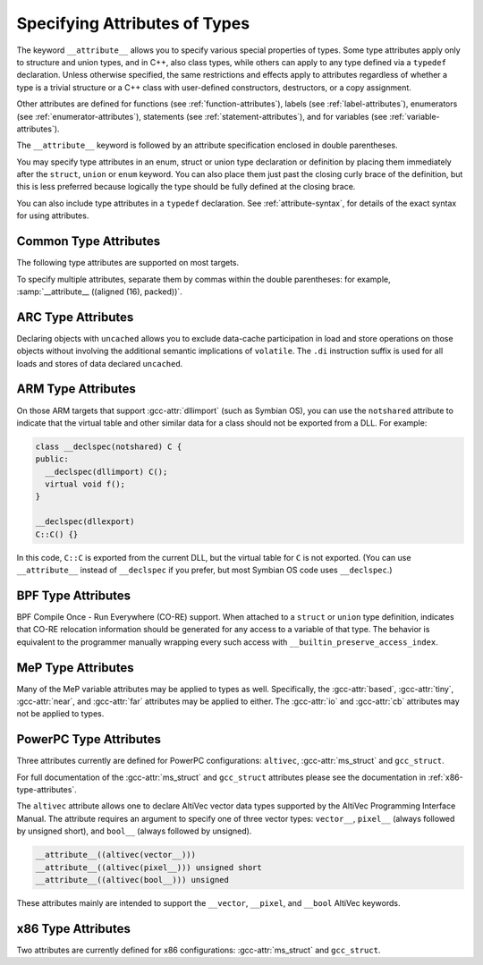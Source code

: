 ..
  Copyright 1988-2022 Free Software Foundation, Inc.
  This is part of the GCC manual.
  For copying conditions, see the GPL license file

.. _type-attributes:

.. index:: attribute of types

.. index:: type attributes

Specifying Attributes of Types
******************************

The keyword ``__attribute__`` allows you to specify various special
properties of types.  Some type attributes apply only to structure and
union types, and in C++, also class types, while others can apply to
any type defined via a ``typedef`` declaration.  Unless otherwise
specified, the same restrictions and effects apply to attributes regardless
of whether a type is a trivial structure or a C++ class with user-defined
constructors, destructors, or a copy assignment.

Other attributes are defined for functions (see :ref:`function-attributes`),
labels (see :ref:`label-attributes`), enumerators (see :ref:`enumerator-attributes`), statements (see :ref:`statement-attributes`), and for variables
(see :ref:`variable-attributes`).

The ``__attribute__`` keyword is followed by an attribute specification
enclosed in double parentheses.

You may specify type attributes in an enum, struct or union type
declaration or definition by placing them immediately after the
``struct``, ``union`` or ``enum`` keyword.  You can also place
them just past the closing curly brace of the definition, but this is less
preferred because logically the type should be fully defined at 
the closing brace.

You can also include type attributes in a ``typedef`` declaration.
See :ref:`attribute-syntax`, for details of the exact syntax for using
attributes.

.. _common-type-attributes:

Common Type Attributes
^^^^^^^^^^^^^^^^^^^^^^

The following type attributes are supported on most targets.

.. index:: aligned type attribute

.. gcc-attr:: aligned, aligned (alignment)

  The :gcc-attr:`aligned` attribute specifies a minimum alignment (in bytes) for
  variables of the specified type.  When specified, :samp:`{alignment}` must be
  a power of 2.  Specifying no :samp:`{alignment}` argument implies the maximum
  alignment for the target, which is often, but by no means always, 8 or 16
  bytes.  For example, the declarations:

  .. code-block:: c++

    struct __attribute__ ((aligned (8))) S { short f[3]; };
    typedef int more_aligned_int __attribute__ ((aligned (8)));

  force the compiler to ensure (as far as it can) that each variable whose
  type is ``struct S`` or ``more_aligned_int`` is allocated and
  aligned *at least* on a 8-byte boundary.  On a SPARC, having all
  variables of type ``struct S`` aligned to 8-byte boundaries allows
  the compiler to use the ``ldd`` and ``std`` (doubleword load and
  store) instructions when copying one variable of type ``struct S`` to
  another, thus improving run-time efficiency.

  Note that the alignment of any given ``struct`` or ``union`` type
  is required by the ISO C standard to be at least a perfect multiple of
  the lowest common multiple of the alignments of all of the members of
  the ``struct`` or ``union`` in question.  This means that you *can*
  effectively adjust the alignment of a ``struct`` or ``union``
  type by attaching an :gcc-attr:`aligned` attribute to any one of the members
  of such a type, but the notation illustrated in the example above is a
  more obvious, intuitive, and readable way to request the compiler to
  adjust the alignment of an entire ``struct`` or ``union`` type.

  As in the preceding example, you can explicitly specify the alignment
  (in bytes) that you wish the compiler to use for a given ``struct``
  or ``union`` type.  Alternatively, you can leave out the alignment factor
  and just ask the compiler to align a type to the maximum
  useful alignment for the target machine you are compiling for.  For
  example, you could write:

  .. code-block:: c++

    struct __attribute__ ((aligned)) S { short f[3]; };

  Whenever you leave out the alignment factor in an :gcc-attr:`aligned`
  attribute specification, the compiler automatically sets the alignment
  for the type to the largest alignment that is ever used for any data
  type on the target machine you are compiling for.  Doing this can often
  make copy operations more efficient, because the compiler can use
  whatever instructions copy the biggest chunks of memory when performing
  copies to or from the variables that have types that you have aligned
  this way.

  In the example above, if the size of each ``short`` is 2 bytes, then
  the size of the entire ``struct S`` type is 6 bytes.  The smallest
  power of two that is greater than or equal to that is 8, so the
  compiler sets the alignment for the entire ``struct S`` type to 8
  bytes.

  Note that although you can ask the compiler to select a time-efficient
  alignment for a given type and then declare only individual stand-alone
  objects of that type, the compiler's ability to select a time-efficient
  alignment is primarily useful only when you plan to create arrays of
  variables having the relevant (efficiently aligned) type.  If you
  declare or use arrays of variables of an efficiently-aligned type, then
  it is likely that your program also does pointer arithmetic (or
  subscripting, which amounts to the same thing) on pointers to the
  relevant type, and the code that the compiler generates for these
  pointer arithmetic operations is often more efficient for
  efficiently-aligned types than for other types.

  Note that the effectiveness of :gcc-attr:`aligned` attributes may be limited
  by inherent limitations in your linker.  On many systems, the linker is
  only able to arrange for variables to be aligned up to a certain maximum
  alignment.  (For some linkers, the maximum supported alignment may
  be very very small.)  If your linker is only able to align variables
  up to a maximum of 8-byte alignment, then specifying ``aligned (16)``
  in an ``__attribute__`` still only provides you with 8-byte
  alignment.  See your linker documentation for further information.

  When used on a struct, or struct member, the :gcc-attr:`aligned` attribute can
  only increase the alignment; in order to decrease it, the :gcc-attr:`packed`
  attribute must be specified as well.  When used as part of a typedef, the
  :gcc-attr:`aligned` attribute can both increase and decrease alignment, and
  specifying the :gcc-attr:`packed` attribute generates a warning.

  .. index:: warn_if_not_aligned type attribute

.. gcc-attr:: warn_if_not_aligned (alignment)

  This attribute specifies a threshold for the structure field, measured
  in bytes.  If the structure field is aligned below the threshold, a
  warning will be issued.  For example, the declaration:

  .. code-block:: c++

    typedef unsigned long long __u64
       __attribute__((aligned (4), warn_if_not_aligned (8)));

    struct foo
    {
      int i1;
      int i2;
      __u64 x;
    };

  causes the compiler to issue an warning on ``struct foo``, like
  :samp:`warning: alignment 4 of 'struct foo' is less than 8`.
  It is used to define ``struct foo`` in such a way that
  ``struct foo`` has the same layout and the structure field ``x``
  has the same alignment when ``__u64`` is aligned at either 4 or
  8 bytes.  Align ``struct foo`` to 8 bytes:

  .. code-block:: c++

    struct __attribute__ ((aligned (8))) foo
    {
      int i1;
      int i2;
      __u64 x;
    };

  silences the warning.  The compiler also issues a warning, like
  :samp:`warning: 'x' offset 12 in 'struct foo' isn't aligned to 8`,
  when the structure field has the misaligned offset:

  .. code-block:: c++

    struct __attribute__ ((aligned (8))) foo
    {
      int i1;
      int i2;
      int i3;
      __u64 x;
    };

  This warning can be disabled by :option:`-Wno-if-not-aligned`.

.. index:: alloc_size type attribute

.. gcc-attr:: alloc_size (position), alloc_size (position-1, position-2)

  The ``alloc_size`` type attribute may be applied to the definition
  of a type of a function that returns a pointer and takes at least one
  argument of an integer type.  It indicates that the returned pointer
  points to an object whose size is given by the function argument at
  :samp:`{position-1}`, or by the product of the arguments at :samp:`{position-1}`
  and :samp:`{position-2}`.  Meaningful sizes are positive values less than
  ``PTRDIFF_MAX``.  Other sizes are disagnosed when detected.  GCC uses
  this information to improve the results of ``__builtin_object_size``.

  For instance, the following declarations

  .. code-block:: c++

    typedef __attribute__ ((alloc_size (1, 2))) void*
      calloc_type (size_t, size_t);
    typedef __attribute__ ((alloc_size (1))) void*
      malloc_type (size_t);

  specify that ``calloc_type`` is a type of a function that, like
  the standard C function ``calloc``, returns an object whose size
  is given by the product of arguments 1 and 2, and that
  ``malloc_type``, like the standard C function ``malloc``,
  returns an object whose size is given by argument 1 to the function.

.. index:: copy type attribute

.. gcc-attr:: copy, copy (expression)

  The :gcc-attr:`copy` attribute applies the set of attributes with which
  the type of the :samp:`{expression}` has been declared to the declaration
  of the type to which the attribute is applied.  The attribute is
  designed for libraries that define aliases that are expected to
  specify the same set of attributes as the aliased symbols.
  The :gcc-attr:`copy` attribute can be used with types, variables, or
  functions.  However, the kind of symbol to which the attribute is
  applied (either varible or function) must match the kind of symbol
  to which the argument refers.
  The :gcc-attr:`copy` attribute copies only syntactic and semantic attributes
  but not attributes that affect a symbol's linkage or visibility such as
  ``alias``, :gcc-attr:`visibility`, or :gcc-attr:`weak`.  The :gcc-attr:`deprecated`
  attribute is also not copied.  See :ref:`common-function-attributes`.
  See :ref:`common-variable-attributes`.

  For example, suppose ``struct A`` below is defined in some third
  party library header to have the alignment requirement ``N`` and
  to force a warning whenever a variable of the type is not so aligned
  due to attribute :gcc-attr:`packed`.  Specifying the :gcc-attr:`copy` attribute
  on the definition on the unrelated ``struct B`` has the effect of
  copying all relevant attributes from the type referenced by the pointer
  expression to ``struct B``.

  .. code-block:: c++

    struct __attribute__ ((aligned (N), warn_if_not_aligned (N)))
    A { /* ... */ };
    struct __attribute__ ((copy ( (struct A *)0)) B { /* ... */ };

.. index:: deprecated type attribute

.. gcc-attr:: deprecated, deprecated (msg)

  The :gcc-attr:`deprecated` attribute results in a warning if the type
  is used anywhere in the source file.  This is useful when identifying
  types that are expected to be removed in a future version of a program.
  If possible, the warning also includes the location of the declaration
  of the deprecated type, to enable users to easily find further
  information about why the type is deprecated, or what they should do
  instead.  Note that the warnings only occur for uses and then only
  if the type is being applied to an identifier that itself is not being
  declared as deprecated.

  .. code-block:: c++

    typedef int T1 __attribute__ ((deprecated));
    T1 x;
    typedef T1 T2;
    T2 y;
    typedef T1 T3 __attribute__ ((deprecated));
    T3 z __attribute__ ((deprecated));

  results in a warning on line 2 and 3 but not lines 4, 5, or 6.  No
  warning is issued for line 4 because T2 is not explicitly
  deprecated.  Line 5 has no warning because T3 is explicitly
  deprecated.  Similarly for line 6.  The optional :samp:`{msg}`
  argument, which must be a string, is printed in the warning if
  present.  Control characters in the string will be replaced with
  escape sequences, and if the :option:`-fmessage-length` option is set
  to 0 (its default value) then any newline characters will be ignored.

  The :gcc-attr:`deprecated` attribute can also be used for functions and
  variables (see :ref:`function-attributes`, see :ref:`variable-attributes`.)

  The message attached to the attribute is affected by the setting of
  the :option:`-fmessage-length` option.

.. index:: unavailable type attribute

.. gcc-attr:: unavailable, unavailable (msg)

  The :gcc-attr:`unavailable` attribute behaves in the same manner as the
  :gcc-attr:`deprecated` one, but emits an error rather than a warning.  It is
  used to indicate that a (perhaps previously :gcc-attr:`deprecated`) type is
  no longer usable.

  The :gcc-attr:`unavailable` attribute can also be used for functions and
  variables (see :ref:`function-attributes`, see :ref:`variable-attributes`.)

.. index:: designated_init type attribute

.. gcc-attr:: designated_init

  This attribute may only be applied to structure types.  It indicates
  that any initialization of an object of this type must use designated
  initializers rather than positional initializers.  The intent of this
  attribute is to allow the programmer to indicate that a structure's
  layout may change, and that therefore relying on positional
  initialization will result in future breakage.

  GCC emits warnings based on this attribute by default; use
  :option:`-Wno-designated-init` to suppress them.

.. index:: may_alias type attribute

.. gcc-attr:: may_alias

  Accesses through pointers to types with this attribute are not subject
  to type-based alias analysis, but are instead assumed to be able to alias
  any other type of objects.
  In the context of section 6.5 paragraph 7 of the C99 standard,
  an lvalue expression
  dereferencing such a pointer is treated like having a character type.
  See :option:`-fstrict-aliasing` for more information on aliasing issues.
  This extension exists to support some vector APIs, in which pointers to
  one vector type are permitted to alias pointers to a different vector type.

  Note that an object of a type with this attribute does not have any
  special semantics.

  Example of use:

  .. code-block:: c++

    typedef short __attribute__ ((__may_alias__)) short_a;

    int
    main (void)
    {
      int a = 0x12345678;
      short_a *b = (short_a *) &a;

      b[1] = 0;

      if (a == 0x12345678)
        abort();

      exit(0);
    }

  If you replaced ``short_a`` with ``short`` in the variable
  declaration, the above program would abort when compiled with
  :option:`-fstrict-aliasing`, which is on by default at :option:`-O2` or
  above.

.. index:: mode type attribute

.. gcc-attr:: mode (mode)

  This attribute specifies the data type for the declaration---whichever
  type corresponds to the mode :samp:`{mode}`.  This in effect lets you
  request an integer or floating-point type according to its width.

  See :ref:`gccint:machine-modes`,
  for a list of the possible keywords for :samp:`{mode}`.
  You may also specify a mode of ``byte`` or ``__byte__`` to
  indicate the mode corresponding to a one-byte integer, ``word`` or
  ``__word__`` for the mode of a one-word integer, and ``pointer``
  or ``__pointer__`` for the mode used to represent pointers.

.. index:: packed type attribute

.. option:: packed

  This attribute, attached to a ``struct``, ``union``, or C++ ``class``
  type definition, specifies that each of its members (other than zero-width
  bit-fields) is placed to minimize the memory required.  This is equivalent
  to specifying the :gcc-attr:`packed` attribute on each of the members.

  When attached to an ``enum`` definition, the :gcc-attr:`packed` attribute
  indicates that the smallest integral type should be used.
  Specifying the :option:`-fshort-enums` flag on the command line
  is equivalent to specifying the :gcc-attr:`packed`
  attribute on all ``enum`` definitions.

  In the following example ``struct my_packed_struct`` 's members are
  packed closely together, but the internal layout of its ``s`` member
  is not packed---to do that, ``struct my_unpacked_struct`` needs to
  be packed too.

  .. code-block:: c++

    struct my_unpacked_struct
     {
        char c;
        int i;
     };

    struct __attribute__ ((__packed__)) my_packed_struct
      {
         char c;
         int  i;
         struct my_unpacked_struct s;
      };

  You may only specify the :gcc-attr:`packed` attribute on the definition
  of an ``enum``, ``struct``, ``union``, or ``class``, 
  not on a ``typedef`` that does not also define the enumerated type,
  structure, union, or class.

.. index:: scalar_storage_order type attribute

.. gcc-attr:: scalar_storage_order ("endianness")

  When attached to a ``union`` or a ``struct``, this attribute sets
  the storage order, aka endianness, of the scalar fields of the type, as
  well as the array fields whose component is scalar.  The supported
  endiannesses are ``big-endian`` and ``little-endian``.  The attribute
  has no effects on fields which are themselves a ``union``, a ``struct``
  or an array whose component is a ``union`` or a ``struct``, and it is
  possible for these fields to have a different scalar storage order than the
  enclosing type.

  Note that neither pointer nor vector fields are considered scalar fields in
  this context, so the attribute has no effects on these fields.

  This attribute is supported only for targets that use a uniform default
  scalar storage order (fortunately, most of them), i.e. targets that store
  the scalars either all in big-endian or all in little-endian.

  Additional restrictions are enforced for types with the reverse scalar
  storage order with regard to the scalar storage order of the target:

  * Taking the address of a scalar field of a ``union`` or a
    ``struct`` with reverse scalar storage order is not permitted and yields
    an error.

  * Taking the address of an array field, whose component is scalar, of
    a ``union`` or a ``struct`` with reverse scalar storage order is
    permitted but yields a warning, unless :option:`-Wno-scalar-storage-order`
    is specified.

  * Taking the address of a ``union`` or a ``struct`` with reverse
    scalar storage order is permitted.

  These restrictions exist because the storage order attribute is lost when
  the address of a scalar or the address of an array with scalar component is
  taken, so storing indirectly through this address generally does not work.
  The second case is nevertheless allowed to be able to perform a block copy
  from or to the array.

  Moreover, the use of type punning or aliasing to toggle the storage order
  is not supported; that is to say, if a given scalar object can be accessed
  through distinct types that assign a different storage order to it, then the
  behavior is undefined.

.. index:: transparent_union type attribute

.. gcc-attr:: transparent_union

  This attribute, attached to a ``union`` type definition, indicates
  that any function parameter having that union type causes calls to that
  function to be treated in a special way.

  First, the argument corresponding to a transparent union type can be of
  any type in the union; no cast is required.  Also, if the union contains
  a pointer type, the corresponding argument can be a null pointer
  constant or a void pointer expression; and if the union contains a void
  pointer type, the corresponding argument can be any pointer expression.
  If the union member type is a pointer, qualifiers like ``const`` on
  the referenced type must be respected, just as with normal pointer
  conversions.

  Second, the argument is passed to the function using the calling
  conventions of the first member of the transparent union, not the calling
  conventions of the union itself.  All members of the union must have the
  same machine representation; this is necessary for this argument passing
  to work properly.

  Transparent unions are designed for library functions that have multiple
  interfaces for compatibility reasons.  For example, suppose the
  ``wait`` function must accept either a value of type ``int *`` to
  comply with POSIX, or a value of type ``union wait *`` to comply with
  the 4.1BSD interface.  If ``wait`` 's parameter were ``void *``,
  ``wait`` would accept both kinds of arguments, but it would also
  accept any other pointer type and this would make argument type checking
  less useful.  Instead, ``<sys/wait.h>`` might define the interface
  as follows:

  .. code-block:: c++

    typedef union __attribute__ ((__transparent_union__))
      {
        int *__ip;
        union wait *__up;
      } wait_status_ptr_t;

    pid_t wait (wait_status_ptr_t);

  This interface allows either ``int *`` or ``union wait *``
  arguments to be passed, using the ``int *`` calling convention.
  The program can call ``wait`` with arguments of either type:

  .. code-block:: c++

    int w1 () { int w; return wait (&w); }
    int w2 () { union wait w; return wait (&w); }

  With this interface, ``wait`` 's implementation might look like this:

  .. code-block:: c++

    pid_t wait (wait_status_ptr_t p)
    {
      return waitpid (-1, p.__ip, 0);
    }

.. index:: unused type attribute

.. gcc-attr:: unused

  When attached to a type (including a ``union`` or a ``struct``),
  this attribute means that variables of that type are meant to appear
  possibly unused.  GCC does not produce a warning for any variables of
  that type, even if the variable appears to do nothing.  This is often
  the case with lock or thread classes, which are usually defined and then
  not referenced, but contain constructors and destructors that have
  nontrivial bookkeeping functions.

.. index:: vector_size type attribute

.. gcc-attr:: vector_size (bytes)

  This attribute specifies the vector size for the type, measured in bytes.
  The type to which it applies is known as the :dfn:`base type`.  The :samp:`{bytes}`
  argument must be a positive power-of-two multiple of the base type size.  For
  example, the following declarations:

  .. code-block:: c++

    typedef __attribute__ ((vector_size (32))) int int_vec32_t ;
    typedef __attribute__ ((vector_size (32))) int* int_vec32_ptr_t;
    typedef __attribute__ ((vector_size (32))) int int_vec32_arr3_t[3];

  define ``int_vec32_t`` to be a 32-byte vector type composed of ``int``
  sized units.  With ``int`` having a size of 4 bytes, the type defines
  a vector of eight units, four bytes each.  The mode of variables of type
  ``int_vec32_t`` is ``V8SI``.  ``int_vec32_ptr_t`` is then defined
  to be a pointer to such a vector type, and ``int_vec32_arr3_t`` to be
  an array of three such vectors.  See :ref:`vector-extensions`, for details of
  manipulating objects of vector types.

  This attribute is only applicable to integral and floating scalar types.
  In function declarations the attribute applies to the function return
  type.

  For example, the following:

  .. code-block:: c++

    __attribute__ ((vector_size (16))) float get_flt_vec16 (void);

  declares ``get_flt_vec16`` to be a function returning a 16-byte vector
  with the base type ``float``.

.. index:: visibility type attribute

.. gcc-attr:: visibility

  In C++, attribute visibility (see :ref:`function-attributes`) can also be
  applied to class, struct, union and enum types.  Unlike other type
  attributes, the attribute must appear between the initial keyword and
  the name of the type; it cannot appear after the body of the type.

  Note that the type visibility is applied to vague linkage entities
  associated with the class (vtable, typeinfo node, etc.).  In
  particular, if a class is thrown as an exception in one shared object
  and caught in another, the class must have default visibility.
  Otherwise the two shared objects are unable to use the same
  typeinfo node and exception handling will break.

.. gcc-attr:: objc_root_class

  .. note::

    Objective-C and Objective-C++ only

  .. index:: objc_root_class type attribute

  This attribute marks a class as being a root class, and thus allows
  the compiler to elide any warnings about a missing superclass and to
  make additional checks for mandatory methods as needed.

To specify multiple attributes, separate them by commas within the
double parentheses: for example, :samp:`__attribute__ ((aligned (16),
packed))`.

.. _arc-type-attributes:

.. index:: uncached type attribute, ARC

ARC Type Attributes
^^^^^^^^^^^^^^^^^^^

Declaring objects with ``uncached`` allows you to exclude
data-cache participation in load and store operations on those objects
without involving the additional semantic implications of
``volatile``.  The ``.di`` instruction suffix is used for all
loads and stores of data declared ``uncached``.

.. _arm-type-attributes:

.. index:: notshared type attribute, ARM

ARM Type Attributes
^^^^^^^^^^^^^^^^^^^

On those ARM targets that support :gcc-attr:`dllimport` (such as Symbian
OS), you can use the ``notshared`` attribute to indicate that the
virtual table and other similar data for a class should not be
exported from a DLL.  For example:

.. code-block:: c++

  class __declspec(notshared) C {
  public:
    __declspec(dllimport) C();
    virtual void f();
  }

  __declspec(dllexport)
  C::C() {}

In this code, ``C::C`` is exported from the current DLL, but the
virtual table for ``C`` is not exported.  (You can use
``__attribute__`` instead of ``__declspec`` if you prefer, but
most Symbian OS code uses ``__declspec``.)

.. _bpf-type-attributes:

.. index:: preserve_access_index type attribute, BPF

BPF Type Attributes
^^^^^^^^^^^^^^^^^^^

BPF Compile Once - Run Everywhere (CO-RE) support. When attached to a
``struct`` or ``union`` type definition, indicates that CO-RE
relocation information should be generated for any access to a variable
of that type. The behavior is equivalent to the programmer manually
wrapping every such access with ``__builtin_preserve_access_index``.

.. _mep-type-attributes:

.. index:: based type attribute, MeP

.. index:: tiny type attribute, MeP

.. index:: near type attribute, MeP

.. index:: far type attribute, MeP

MeP Type Attributes
^^^^^^^^^^^^^^^^^^^

Many of the MeP variable attributes may be applied to types as well.
Specifically, the :gcc-attr:`based`, :gcc-attr:`tiny`, :gcc-attr:`near`, and
:gcc-attr:`far` attributes may be applied to either.  The :gcc-attr:`io` and
:gcc-attr:`cb` attributes may not be applied to types.

.. _powerpc-type-attributes:

PowerPC Type Attributes
^^^^^^^^^^^^^^^^^^^^^^^

Three attributes currently are defined for PowerPC configurations:
``altivec``, :gcc-attr:`ms_struct` and ``gcc_struct``.

.. index:: ms_struct type attribute, PowerPC

.. index:: gcc_struct type attribute, PowerPC

For full documentation of the :gcc-attr:`ms_struct` and ``gcc_struct``
attributes please see the documentation in :ref:`x86-type-attributes`.

.. index:: altivec type attribute, PowerPC

The ``altivec`` attribute allows one to declare AltiVec vector data
types supported by the AltiVec Programming Interface Manual.  The
attribute requires an argument to specify one of three vector types:
``vector__``, ``pixel__`` (always followed by unsigned short),
and ``bool__`` (always followed by unsigned).

.. code-block:: c++

  __attribute__((altivec(vector__)))
  __attribute__((altivec(pixel__))) unsigned short
  __attribute__((altivec(bool__))) unsigned

These attributes mainly are intended to support the ``__vector``,
``__pixel``, and ``__bool`` AltiVec keywords.

.. _x86-type-attributes:

x86 Type Attributes
^^^^^^^^^^^^^^^^^^^

Two attributes are currently defined for x86 configurations:
:gcc-attr:`ms_struct` and ``gcc_struct``.

.. index:: ms_struct type attribute, x86

.. index:: gcc_struct type attribute, x86

.. gcc-attr:: ms_struct, gcc_struct

  If :gcc-attr:`packed` is used on a structure, or if bit-fields are used
  it may be that the Microsoft ABI packs them differently
  than GCC normally packs them.  Particularly when moving packed
  data between functions compiled with GCC and the native Microsoft compiler
  (either via function call or as data in a file), it may be necessary to access
  either format.

  The :gcc-attr:`ms_struct` and ``gcc_struct`` attributes correspond
  to the :option:`-mms-bitfields` and :option:`-mno-ms-bitfields`
  command-line options, respectively;
  see :ref:`x86-options`, for details of how structure layout is affected.
  See :ref:`x86-variable-attributes`, for information about the corresponding
  attributes on variables.

